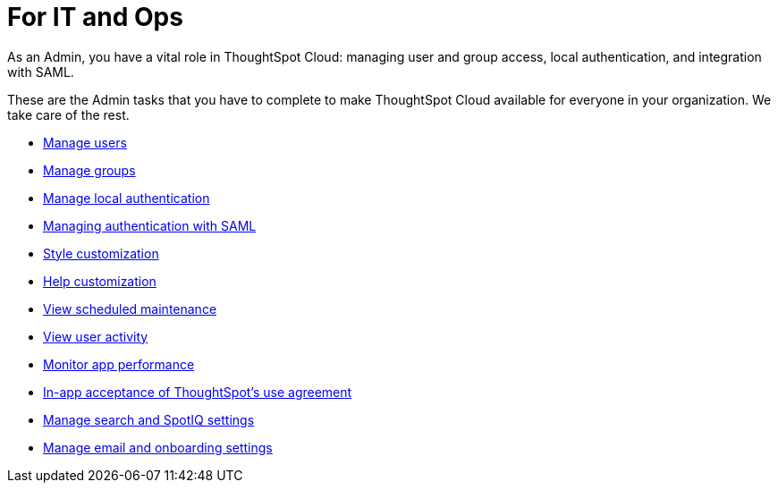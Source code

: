 = For IT and Ops
:last_updated: 5/28/2020
:linkattrs:
:experimental:
:page-layout: default-cloud
:page-aliases: /admin/ts-cloud/it-ops.adoc
:description: As an Admin, you have a vital role in ThoughtSpot Cloud: managing user and group access, local authentication, and integration with SAML.

As an Admin, you have a vital role in ThoughtSpot Cloud: managing user and group access, local authentication, and integration with SAML.

These are the Admin tasks that you have to complete to make ThoughtSpot Cloud available for everyone in your organization.
We take care of the rest.

* xref:admin-portal-users.adoc[Manage users]
* xref:admin-portal-groups.adoc[Manage groups]
* xref:authentication-local.adoc[Manage local authentication]
* xref:authentication-integration.adoc[Managing authentication with SAML]
* xref:style-customization.adoc[Style customization]
* xref:customize-help.adoc[Help customization]
* xref:scheduled-maintenance.adoc[View scheduled maintenance]
* xref:user-adoption.adoc[View user activity]
* xref:performance-tracking.adoc[Monitor app performance]
* xref:use-agreement.adoc[In-app acceptance of ThoughtSpot's use agreement]
* xref:search-spotiq-settings.adoc[Manage search and SpotIQ settings]
* xref:onboarding-email-settings.adoc[Manage email and onboarding settings]
